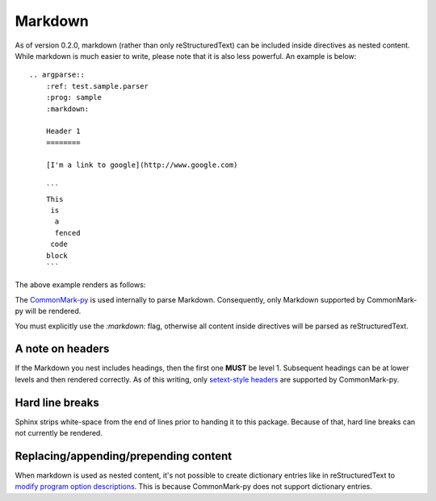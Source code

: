 Markdown
========

As of version 0.2.0, markdown (rather than only reStructuredText) can be included inside directives as nested content. While markdown is much easier to write, please note that it is also less powerful. An example is below::

   .. argparse::
       :ref: test.sample.parser
       :prog: sample
       :markdown:

       Header 1
       ========

       [I'm a link to google](http://www.google.com)

       ```
       This
        is
         a
         fenced
        code
       block
       ```

The above example renders as follows:

.. argparse::
    :ref: test.sample.parser
    :prog: sample
    :markdown:

    A random paragraph

    Heading 1
    =========

    ## Sub heading

    [I'm a link to google](http://www.google.com)

    ```
    This
     is
      a
      fenced
     code
    block
    ```

The `CommonMark-py <https://github.com/rtfd/CommonMark-py>`__ is used internally to parse Markdown. Consequently, only Markdown supported by CommonMark-py will be rendered.

You must explicitly use the `:markdown:` flag, otherwise all content inside directives will be parsed as reStructuredText.

A note on headers
-----------------

If the Markdown you nest includes headings, then the first one **MUST** be level 1. Subsequent headings can be at lower levels and then rendered correctly. As of this writing, only `setext-style headers <http://daringfireball.net/projects/markdown/syntax#header>`__ are supported by CommonMark-py.

Hard line breaks
----------------

Sphinx strips white-space from the end of lines prior to handing it to this package. Because of that, hard line breaks can not currently be rendered.

Replacing/appending/prepending content
--------------------------------------

When markdown is used as nested content, it's not possible to create dictionary entries like in reStructuredText to `modify program option descriptions <extend.html>`__. This is because CommonMark-py does not support dictionary entries.
